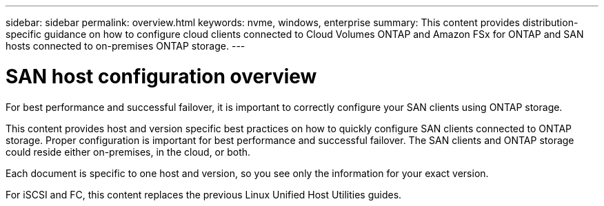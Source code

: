 ---
sidebar: sidebar
permalink: overview.html
keywords: nvme, windows, enterprise
summary: This content provides distribution-specific guidance on how to configure cloud clients connected to Cloud Volumes ONTAP and Amazon FSx for ONTAP and SAN hosts connected to on-premises ONTAP storage.
---

= SAN host configuration overview
:toc: macro
:hardbreaks:
:toclevels: 1
:nofooter:
:icons: font
:linkattrs:
:imagesdir: ./media/

For best performance and successful failover, it is important to correctly configure your SAN clients using ONTAP storage.

This content provides host and version specific best practices on how to quickly configure SAN clients connected to ONTAP storage.  Proper configuration is important for best performance and successful failover.  The SAN clients and ONTAP storage could reside either on-premises, in the cloud, or both.

Each document is specific to one host and version, so you see only the information for your exact version.

For iSCSI and FC, this content replaces the previous Linux Unified Host Utilities guides. 
